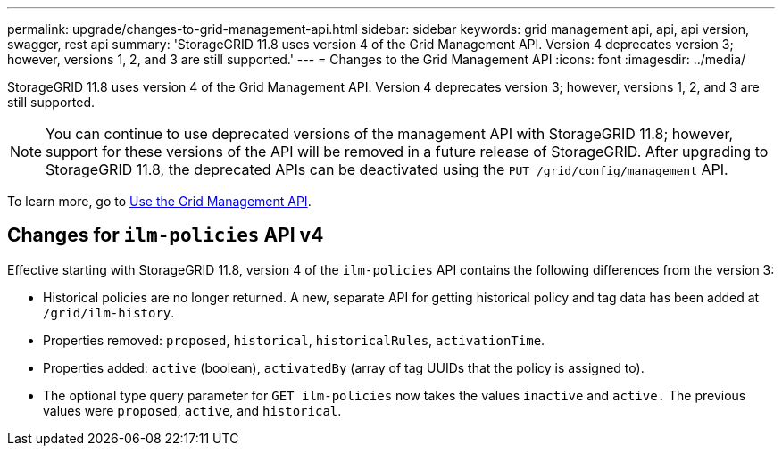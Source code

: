 ---
permalink: upgrade/changes-to-grid-management-api.html
sidebar: sidebar
keywords: grid management api, api, api version, swagger, rest api
summary: 'StorageGRID 11.8 uses version 4 of the Grid Management API. Version 4 deprecates version 3; however, versions 1, 2, and 3 are still supported.'
---
= Changes to the Grid Management API
:icons: font
:imagesdir: ../media/

[.lead]
StorageGRID 11.8 uses version 4 of the Grid Management API. Version 4 deprecates version 3; however, versions 1, 2, and 3 are still supported. 

NOTE: You can continue to use deprecated versions of the management API with StorageGRID 11.8; however, support for these versions of the API will be removed in a future release of StorageGRID. After upgrading to StorageGRID 11.8, the deprecated APIs can be deactivated using the `PUT /grid/config/management` API.

To learn more, go to link:../admin/using-grid-management-api.html[Use the Grid Management API].

== Changes for `ilm-policies` API v4

Effective starting with StorageGRID 11.8, version 4 of the `ilm-policies` API contains the following differences from the version 3:

* Historical policies are no longer returned. A new, separate API for getting historical policy and tag data has been added at `/grid/ilm-history`.
* Properties removed: `proposed`, `historical`, `historicalRules`, `activationTime`.
* Properties added: `active` (boolean), `activatedBy` (array of tag UUIDs that the policy is assigned to).
* The optional type query parameter for `GET ilm-policies` now takes the values `inactive` and `active.` The previous values were `proposed`, `active`, and `historical`.